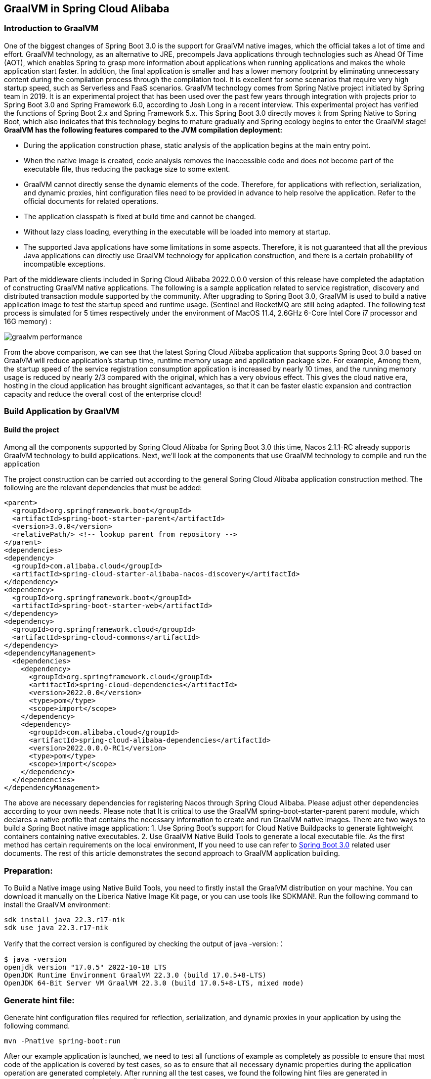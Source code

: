== GraalVM in Spring Cloud Alibaba

=== Introduction to GraalVM

One of the biggest changes of Spring Boot 3.0 is the support for GraalVM native images, which the official takes a lot of time and effort. GraalVM technology, as an alternative to JRE, precompels Java applications through technologies such as Ahead Of Time (AOT), which enables Spring to grasp more information about applications when running applications and makes the whole application start faster. In addition, the final application is smaller and has a lower memory footprint by eliminating unnecessary content during the compilation process through the compilation tool. It is excellent for some scenarios that require very high startup speed, such as Serverless and FaaS scenarios. GraalVM technology comes from Spring Native project initiated by Spring team in 2019. It is an experimental project that has been used over the past few years through integration with projects prior to Spring Boot 3.0 and Spring Framework 6.0, according to Josh Long in a recent interview. This experimental project has verified the functions of Spring Boot 2.x and Spring Framework 5.x. This Spring Boot 3.0 directly moves it from Spring Native to Spring Boot, which also indicates that this technology begins to mature gradually and Spring ecology begins to enter the GraalVM stage!
*GraalVM has the following features compared to the JVM compilation deployment:*

* During the application construction phase, static analysis of the application begins at the main entry point.
* When the native image is created, code analysis removes the inaccessible code and does not become part of the executable file, thus reducing the package size to some extent.
* GraalVM cannot directly sense the dynamic elements of the code. Therefore, for applications with reflection, serialization, and dynamic proxies, hint configuration files need to be provided in advance to help resolve the application. Refer to the official documents for related operations.
* The application classpath is fixed at build time and cannot be changed.
* Without lazy class loading, everything in the executable will be loaded into memory at startup.
* The supported Java applications have some limitations in some aspects. Therefore, it is not guaranteed that all the previous Java applications can directly use GraalVM technology for application construction, and there is a certain probability of incompatible exceptions.

Part of the middleware clients included in Spring Cloud Alibaba 2022.0.0.0 version of this release have completed the adaptation of constructing GraalVM native applications. The following is a sample application related to service registration, discovery and distributed transaction module supported by the community. After upgrading to Spring Boot 3.0, GraalVM is used to build a native application image to test the startup speed and runtime usage. (Sentinel and RocketMQ are still being adapted. The following test process is simulated for 5 times respectively under the environment of MacOS 11.4, 2.6GHz 6-Core Intel Core i7 processor and 16G memory) :

image::./pic/graalvm_performance.png[]

From the above comparison, we can see that the latest Spring Cloud Alibaba application that supports Spring Boot 3.0 based on GraalVM will reduce application's startup time, runtime memory usage and application package size. For example, Among them, the startup speed of the service registration consumption application is increased by nearly 10 times, and the running memory usage is reduced by nearly 2/3 compared with the original, which has a very obvious effect. This gives the cloud native era, hosting in the cloud application has brought significant advantages, so that it can be faster elastic expansion and contraction capacity and reduce the overall cost of the enterprise cloud!

=== Build Application by GraalVM

==== Build the project

Among all the components supported by Spring Cloud Alibaba for Spring Boot 3.0 this time, Nacos 2.1.1-RC already supports GraalVM technology to build applications. Next, we'll look at the components that use GraalVM technology to compile and run the application

The project construction can be carried out according to the general Spring Cloud Alibaba application construction method. The following are the relevant dependencies that must be added:
[source]
----
<parent>
  <groupId>org.springframework.boot</groupId>
  <artifactId>spring-boot-starter-parent</artifactId>
  <version>3.0.0</version>
  <relativePath/> <!-- lookup parent from repository -->
</parent>
<dependencies>
<dependency>
  <groupId>com.alibaba.cloud</groupId>
  <artifactId>spring-cloud-starter-alibaba-nacos-discovery</artifactId>
</dependency>
<dependency>
  <groupId>org.springframework.boot</groupId>
  <artifactId>spring-boot-starter-web</artifactId>
</dependency>
<dependency>
  <groupId>org.springframework.cloud</groupId>
  <artifactId>spring-cloud-commons</artifactId>
</dependency>
<dependencyManagement>
  <dependencies>
    <dependency>
      <groupId>org.springframework.cloud</groupId>
      <artifactId>spring-cloud-dependencies</artifactId>
      <version>2022.0.0</version>
      <type>pom</type>
      <scope>import</scope>
    </dependency>
    <dependency>
      <groupId>com.alibaba.cloud</groupId>
      <artifactId>spring-cloud-alibaba-dependencies</artifactId>
      <version>2022.0.0.0-RC1</version>
      <type>pom</type>
      <scope>import</scope>
    </dependency>
  </dependencies>
</dependencyManagement>
----

The above are necessary dependencies for registering Nacos through Spring Cloud Alibaba. Please adjust other dependencies according to your own needs. Please note that It is critical to use the GraalVM spring-boot-starter-parent parent module, which declares a native profile that contains the necessary information to create and run GraalVM native images. There are two ways to build a Spring Boot native image application: 1. Use Spring Boot's support for Cloud Native Buildpacks to generate lightweight containers containing native executables. 2. Use GraalVM Native Build Tools to generate a local executable file. As the first method has certain requirements on the local environment, If you need to use can refer to  https://docs.spring.io/spring-boot/docs/current/reference/html/native-image.html#native-image.introducing-graalvm-native[Spring Boot 3.0] related user documents. The rest of this article demonstrates the second approach to GraalVM application building.

=== Preparation:
To Build a Native image using Native Build Tools, you need to firstly install the GraalVM distribution on your machine. You can download it manually on the Liberica Native Image Kit page, or you can use tools like SDKMAN!. Run the following command to install the GraalVM environment:

[source,shell]
----
sdk install java 22.3.r17-nik
sdk use java 22.3.r17-nik
----
Verify that the correct version is configured by checking the output of java -version:：

[source,shell]
----
$ java -version
openjdk version "17.0.5" 2022-10-18 LTS
OpenJDK Runtime Environment GraalVM 22.3.0 (build 17.0.5+8-LTS)
OpenJDK 64-Bit Server VM GraalVM 22.3.0 (build 17.0.5+8-LTS, mixed mode)
----
=== Generate hint file:
Generate hint configuration files required for reflection, serialization, and dynamic proxies in your application by using the following command.

[source,shell]
----
mvn -Pnative spring-boot:run
----
After our example application is launched, we need to test all functions of example as completely as possible to ensure that most code of the application is covered by test cases, so as to ensure that all necessary dynamic properties during the application operation are generated completely.
After running all the test cases, we found the following hint files are generated in ``resource/META-INF/native image`` directory:

- resource-config.json：Resource hint file
- reflect-config.json：Reflection definition hint file
- serialization-config.json：Serialization hint file
- proxy-config.json：Proxy hint file
- jni-config.json：JNI hint file

=== Build native image
After all the above steps are in place, use the following command to build the native image:
```shell
mvn -Pnative native:compile
```
After that, we can see the executable we generated in the ``/target`` directory.

=== Run native image
Like a normal executable file, launch this example with ``target/nacos-config-2.4.x-example``,
You can observe output similar to the following:
```shell
2022-12-22T16:28:51.006+08:00  INFO 75439 --- [           main] o.s.b.w.embedded.tomcat.TomcatWebServer  : Tomcat started on port(s): 8888 (http) with context path ''
2022-12-22T16:28:51.008+08:00  INFO 75439 --- [           main] c.a.cloud.imports.examples.Application   : Started Application in 0.653 seconds (process running for 0.662)
```
You can see that the application starts up much faster.
We can see the memory usage through ` vmmap pid | grep Physical ` command
The memory usage of applications started using native image is as follows
```
Physical footprint:         59.2M
Physical footprint (peak):  59.2M
```
The memory usage of starting normal Java applications is as follows
```
Physical footprint:         214.0M
Physical footprint (peak):  256.8M
```
As you can see, the memory usage is greatly reduced when the Java application is launched using the native image.
After the application is started, its abilities are the same as if it were started through a jar.